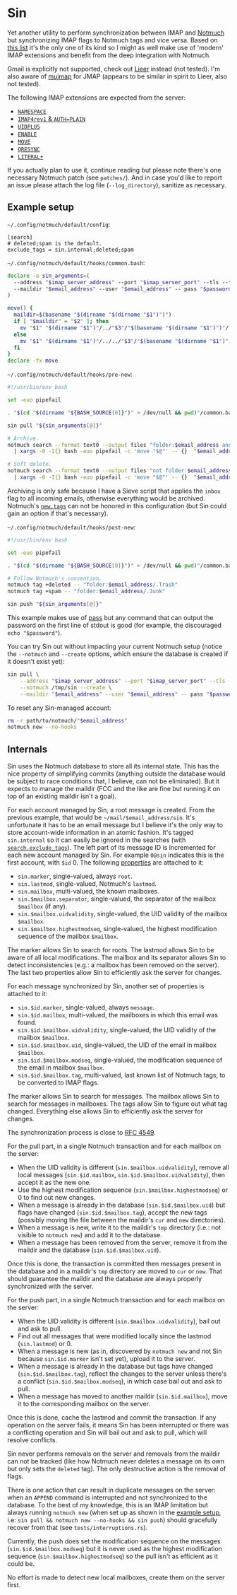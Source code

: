 #+options: H:4
* Table of contents :noexport:toc_4:
- [[#sin][Sin]]
  - [[#example-setup][Example setup]]
  - [[#internals][Internals]]

* Sin

Yet another utility to perform synchronization between IMAP and
[[https://notmuchmail.org/][Notmuch]] but synchronizing IMAP flags to Notmuch
tags and vice versa. Based on [[https://notmuchmail.org/software/][this list]]
it's the only one of its kind so I might as well make use of 'modern' IMAP
extensions and benefit from the deep integration with Notmuch.

Gmail is explicitly not supported, check out
[[https://github.com/gauteh/lieer][Lieer]] instead (not tested). I'm also aware
of [[https://github.com/elizagamedev/mujmap][mujmap]] for JMAP (appears to be
similar in spirit to Lieer, also not tested).

The following IMAP extensions are expected from the server:
 - [[https://www.rfc-editor.org/rfc/rfc2342][=NAMESPACE=]]
 - [[https://www.rfc-editor.org/rfc/rfc3501][=IMAP4rev1= & =AUTH=PLAIN=]]
 - [[https://www.rfc-editor.org/rfc/rfc4315][=UIDPLUS=]]
 - [[https://www.rfc-editor.org/rfc/rfc5161][=ENABLE=]]
 - [[https://www.rfc-editor.org/rfc/rfc6851][=MOVE=]]
 - [[https://www.rfc-editor.org/rfc/rfc7162][=QRESYNC=]]
 - [[https://www.rfc-editor.org/rfc/rfc7888][=LITERAL+=]]

If you actually plan to use it, continue reading but please note there's one
necessary Notmuch patch (see =patches/=). And in case you'd like to report an
issue please attach the log file (=--log_directory=), sanitize as necessary.

** Example setup

=~/.config/notmuch/default/config=:
#+begin_src
[search]
# deleted;spam is the default.
exclude_tags = sin.internal;deleted;spam
#+end_src

=~/.config/notmuch/default/hooks/common.bash=:
#+begin_src bash
declare -a sin_arguments=(
  --address "$imap_server_address" --port "$imap_server_port" --tls --timeout 10
  --maildir "$email_address" --user "$email_address" -- pass "$password_store_entry"
)

move() {
  maildir=$(basename "$(dirname "$(dirname "$1")")")
  if [ "$maildir" = "$2" ]; then
    mv "$1" "$(dirname "$1")"/../"$3"/"$(basename "$(dirname "$1")")"/
  else
    mv "$1" "$(dirname "$1")"/../../"$3"/"$(basename "$(dirname "$1")")"/
  fi
}
declare -fx move
#+end_src

=~/.config/notmuch/default/hooks/pre-new=:
#+begin_src bash
#!/usr/bin/env bash

set -euo pipefail

. "$(cd "$(dirname "${BASH_SOURCE[0]}")" > /dev/null && pwd)"/common.bash

sin pull "${sin_arguments[@]}"

# Archive.
notmuch search --format text0 --output files "folder:$email_address and not tag:inbox" \
  | xargs -0 -I{} bash -euo pipefail -c 'move "$@"' -- {}  "$email_address" .Archive

# Soft delete.
notmuch search --format text0 --output files "not folder:$email_address/.Trash and tag:deleted" \
  | xargs -0 -I{} bash -euo pipefail -c 'move "$@"' -- {}  "$email_address" .Trash
#+end_src

Archiving is only safe because I have a Sieve script that applies the =inbox=
flag to all incoming emails, otherwise everything would be archived. Notmuch's
[[https://notmuchmail.org/doc/latest/man1/notmuch-config.html#nmconfig-new.tags][=new.tags=]]
can not be honored in this configuration (but Sin could gain an option if that's
necessary).

=~/.config/notmuch/default/hooks/post-new=:
#+begin_src bash
#!/usr/bin/env bash

set -euo pipefail

. "$(cd "$(dirname "${BASH_SOURCE[0]}")" > /dev/null && pwd)"/common.bash

# Follow Notmuch's convention.
notmuch tag +deleted -- "folder:$email_address/.Trash"
notmuch tag +spam -- "folder:$email_address/.Junk"

sin push "${sin_arguments[@]}"
#+end_src

This example makes use of [[https://www.passwordstore.org/][pass]] but any
command that can output the password on the first line of stdout is good (for
example, the discouraged =echo "$password"=).

You can try Sin out without impacting your current Notmuch setup (notice the
=--notmuch= and =--create= options, which ensure the database is created if it
doesn't exist yet):

#+begin_src bash
sin pull \
    --address "$imap_server_address" --port "$imap_server_port" --tls --timeout 10 \
    --notmuch /tmp/sin --create \
    --maildir "$email_address" --user "$email_address" -- pass "$password_store_entry"
#+end_src

To reset any Sin-managed account:

#+begin_src bash
rm -r path/to/notmuch/"$email_address"
notmuch new --no-hooks
#+end_src

** Internals

Sin uses the Notmuch database to store all its internal state. This has the nice
property of simplifying commits (anything outside the database would be subject
to race conditions that, I believe, can not be eliminated). But it expects to
manage the maildir (FCC and the like are fine but running it on top of an
existing maildir isn't a goal).

For each account managed by Sin, a root message is created. From the previous
example, that would be =~/mail/$email_address/sin=. It's unfortunate it has to
be an email message but I believe it's the only way to store account-wide
information in an atomic fashion. It's tagged =sin.internal= so it can easily be
ignored in the searches (with
[[https://notmuchmail.org/doc/latest/man1/notmuch-config.html#nmconfig-search.exclude_tags][=search.exclude_tags=]]).
The left part of its message ID is incremented for each new account managed by
Sin. For example =0@sin= indicates this is the first account, with =$id= 0. The
following
[[https://notmuchmail.org/doc/latest/man7/notmuch-properties.html][properties]]
are attached to it:
 - =sin.marker=, single-valued, always =root=.
 - =sin.lastmod=, single-valued, Notmuch's =lastmod=.
 - =sin.mailbox=, multi-valued, the known mailboxes.
 - =sin.$mailbox.separator=, single-valued, the separator of the mailbox
   =$mailbox= (if any).
 - =sin.$mailbox.uidvalidity=, single-valued, the UID validity of the mailbox
   =$mailbox=.
 - =sin.$mailbox.highestmodseq=, single-valued, the highest modification
   sequence of the mailbox =$mailbox=.
The marker allows Sin to search for roots. The lastmod allows Sin to be aware of
all local modifications. The mailbox and its separator allows Sin to detect
inconsistencies (e.g.: a mailbox has been removed on the server). The last two
properties allow Sin to efficiently ask the server for changes.

For each message synchronized by Sin, another set of properties is attached to it:
 - =sin.$id.marker=, single-valued, always =message=.
 - =sin.$id.mailbox=, multi-valued, the mailboxes in which this email was found.
 - =sin.$id.$mailbox.uidvalidity=, single-valued, the UID validity of the
   mailbox =$mailbox=.
 - =sin.$id.$mailbox.uid=, single-valued, the UID of the email in mailbox
   =$mailbox=.
 - =sin.$id.$mailbox.modseq=, single-valued, the modification sequence of the
   email in mailbox =$mailbox=.
 - =sin.$id.$mailbox.tag=, multi-valued, last known list of Notmuch tags,
   to be converted to IMAP flags.
The marker allows Sin to search for messages. The mailbox allows Sin to search
for messages in mailboxes. The tags allow Sin to figure out what tag changed.
Everything else allows Sin to efficiently ask the server for changes.

The synchronization process is close to
[[https://www.rfc-editor.org/rfc/rfc4549][RFC 4549]].

For the pull part, in a single Notmuch transaction and for each mailbox on the
server:
 - When the UID validity is different (=sin.$mailbox.uidvalidity=), remove all
   local messages (=sin.$id.mailbox=, =sin.$id.$mailbox.uidvalidity=), then
   accept it as the new one.
 - Use the highest modification sequence (=sin.$mailbox.highestmodseq=) or 0 to
   find out new changes.
 - When a message is already in the database (=sin.$id.$mailbox.uid=) but flags
   have changed (=sin.$id.$mailbox.tag=), accept the new tags (possibly moving
   the file between the maildir's =cur= and =new= directories).
 - When a message is new, write it to the maildir's =tmp= directory (i.e.: not
   visible to =notmuch new=) and add it to the database.
 - When a message has been removed from the server, remove it from the maildir
   and the database (=sin.$id.$mailbox.uid=).
Once this is done, the transaction is committed then messages present in the
database and in a maildir's =tmp= directory are moved to =cur= or =new=. That
should guarantee the maildir and the database are always properly synchronized
with the server.

For the push part, in a single Notmuch transaction and for each mailbox on the
server:
 - When the UID validity is different (=sin.$mailbox.uidvalidity=), bail out and
   ask to pull.
 - Find out all messages that were modified locally since the lastmod
   (=sin.lastmod=) or 0.
 - When a message is new (as in, discovered by =notmuch new= and not Sin because
   =sin.$id.marker= isn't set yet), upload it to the server.
 - When a message is already in the database but tags have changed
   (=sin.$id.$mailbox.tag=), reflect the changes to the server unless there's a
   conflict (=sin.$id.$mailbox.modseq=), in which case bail out and ask to pull.
 - When a message has moved to another maildir (=sin.$id.mailbox=), move it to
   the corresponding mailbox on the server.
Once this is done, cache the lastmod and commit the transaction. If any
operation on the server fails, it means Sin has been interrupted or there was a
conflicting operation and Sin will bail out and ask to pull, which will resolve
conflicts.

Sin never performs removals on the server and removals from the maildir can not
be tracked (like how Notmuch never deletes a message on its own but only sets
the =deleted= tag). The only destructive action is the removal of flags.

There is one action that can result in duplicate messages on the server: when an
=APPEND= command is interrupted and not synchronized to the database.
To the best of my knowledge, this is an IMAP limitation but always running
=notmuch new= (when set up as shown in the [[#example-setup][example setup]], i.e:
=sin pull && notmuch new --no-hooks && sin push=) should gracefully recover from
that (see =tests/interruptions.rs=).

Currently, the push does set the modification sequence on the messages
(=sin.$id.$mailbox.modseq=) but it is never used as the highest modification
sequence (=sin.$mailbox.highestmodseq=) so the pull isn't as efficient as it
could be.

No effort is made to detect new local mailboxes, create them on the server
first.
